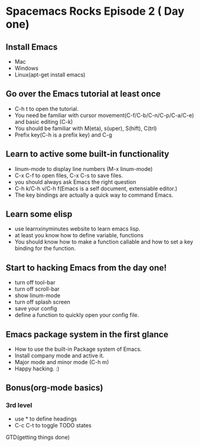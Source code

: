 * Spacemacs Rocks Episode 2 ( Day one)

** Install Emacs
- Mac
- Windows
- Linux(apt-get install emacs)
** Go over the Emacs tutorial at least once
- C-h t to open the tutorial.
- You need be familiar with cursor movement(C-f/C-b/C-n/C-p/C-a/C-e) and basic editing (C-k)
- You should be familiar with M(eta), s(uper), S(hift), C(trl)
- Prefix key(C-h is a prefix key) and C-g

** Learn to active some built-in functionality
- linum-mode to display line numbers (M-x linum-mode)
- C-x C-f to open files, C-x C-s to save files.
- you should always ask Emacs the right question
- C-h k/C-h v/C-h f(Emacs is a self document, extensiable editor.)
- The key bindings are actually a quick way to command Emacs.
** Learn some elisp
- use learnxinyminutes website to learn emacs lisp.
- at least you know how to define variable, functions
- You should know how to make a function callable and how to set a key binding for the function.
** Start to hacking Emacs from the day one!
- turn off tool-bar
- turn off scroll-bar
- show linum-mode
- turn off splash screen
- save your config
- define a function to quickly open your config file.
** Emacs package system in the first glance 
- How to use the built-in Package system of Emacs.
- Install company mode and active it.
- Major mode and minor mode (C-h m)
- Happy hacking. :)

** Bonus(org-mode basics)
*** 3rd level
- use * to define headings
- C-c C-t to toggle TODO states

GTD(getting things done)
